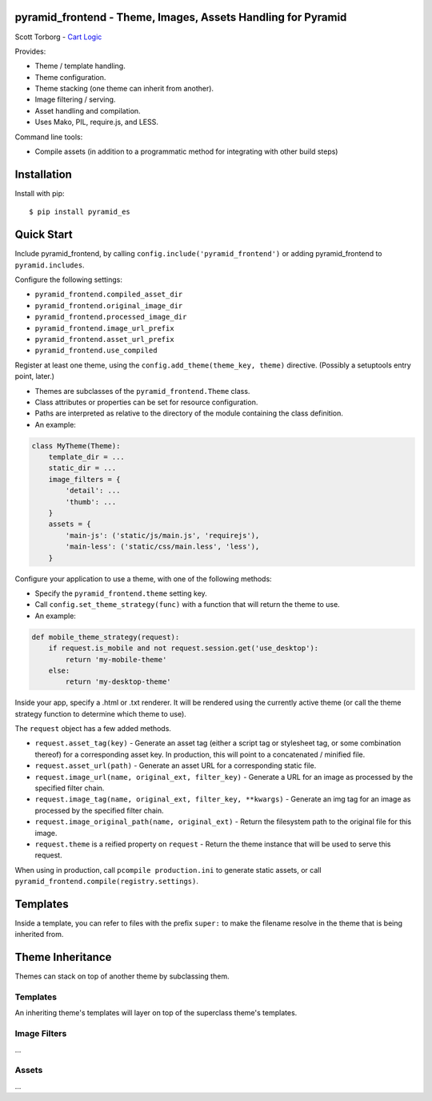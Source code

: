 pyramid_frontend - Theme, Images, Assets Handling for Pyramid
=============================================================

Scott Torborg - `Cart Logic <http://www.cartlogic.com>`_

Provides:

* Theme / template handling.
* Theme configuration.
* Theme stacking (one theme can inherit from another).
* Image filtering / serving.
* Asset handling and compilation.
* Uses Mako, PIL, require.js, and LESS.

Command line tools:

* Compile assets (in addition to a programmatic method for integrating with other build steps)


Installation
============

Install with pip::

    $ pip install pyramid_es


Quick Start
===========

Include pyramid_frontend, by calling ``config.include('pyramid_frontend')`` or adding pyramid_frontend to ``pyramid.includes``.

Configure the following settings:

* ``pyramid_frontend.compiled_asset_dir``
* ``pyramid_frontend.original_image_dir``
* ``pyramid_frontend.processed_image_dir``

* ``pyramid_frontend.image_url_prefix``
* ``pyramid_frontend.asset_url_prefix``

* ``pyramid_frontend.use_compiled``

Register at least one theme, using the ``config.add_theme(theme_key, theme)`` directive. (Possibly a setuptools entry point, later.)

* Themes are subclasses of the ``pyramid_frontend.Theme`` class.
* Class attributes or properties can be set for resource configuration.
* Paths are interpreted as relative to the directory of the module containing the class definition.
* An example:

.. code-block:: python

    class MyTheme(Theme):
        template_dir = ...
        static_dir = ...
        image_filters = {
            'detail': ...
            'thumb': ...
        }
        assets = {
            'main-js': ('static/js/main.js', 'requirejs'),
            'main-less': ('static/css/main.less', 'less'),
        }

Configure your application to use a theme, with one of the following methods:

* Specify the ``pyramid_frontend.theme`` setting key.
* Call ``config.set_theme_strategy(func)`` with a function that will return the theme to use.
* An example:

.. code-block:: python

    def mobile_theme_strategy(request):
        if request.is_mobile and not request.session.get('use_desktop'):
            return 'my-mobile-theme'
        else:
            return 'my-desktop-theme'

Inside your app, specify a .html or .txt renderer. It will be rendered using the currently active theme (or call the theme strategy function to determine which theme to use).

The ``request`` object has a few added methods.

* ``request.asset_tag(key)`` - Generate an asset tag (either a script tag or stylesheet tag, or some combination thereof) for a corresponding asset key. In production, this will point to a concatenated / minified file.
* ``request.asset_url(path)`` - Generate an asset URL for a corresponding static file.

* ``request.image_url(name, original_ext, filter_key)`` - Generate a URL for an image as processed by the specified filter chain.
* ``request.image_tag(name, original_ext, filter_key, **kwargs)`` - Generate an img tag for an image as processed by the specified filter chain.
* ``request.image_original_path(name, original_ext)`` - Return the filesystem path to the original file for this image.

* ``request.theme`` is a reified property on ``request`` - Return the theme instance that will be used to serve this request.

When using in production, call ``pcompile production.ini`` to generate static assets, or call ``pyramid_frontend.compile(registry.settings)``.


Templates
=========

Inside a template, you can refer to files with the prefix ``super:`` to make the filename resolve in the theme that is being inherited from.


Theme Inheritance
=================

Themes can stack on top of another theme by subclassing them.


Templates
~~~~~~~~~

An inheriting theme's templates will layer on top of the superclass theme's templates.

Image Filters
~~~~~~~~~~~~~

...

Assets
~~~~~~

...
